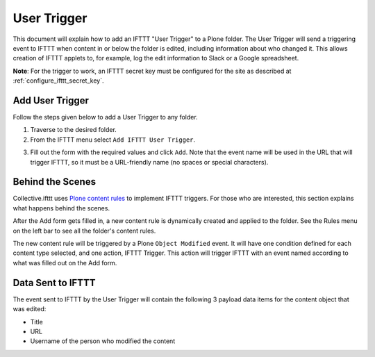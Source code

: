 .. _user_trigger:

User Trigger
============

This document will explain how to add an IFTTT "User Trigger" to a Plone folder.
The User Trigger will send a triggering event to IFTTT when content in or below
the folder is edited, including information about who changed it.
This allows creation of IFTTT applets to, for example,
log the edit information to Slack or a Google spreadsheet.

**Note**: For the trigger to work, an IFTTT secret key must be configured
for the site as described at :ref:`configure_ifttt_secret_key`.

Add User Trigger
----------------

Follow the steps given below to add a User Trigger to any folder.

1. Traverse to the desired folder.

2. From the IFTTT menu select ``Add IFTTT User Trigger``.

.. image:: _static/images/add_ifttt_content_trigger/select_actions.png

3. Fill out the form with the required values and click ``Add``.
   Note that the event name will be used in the URL that will trigger IFTTT,
   so it must be a URL-friendly name (no spaces or special characters).

.. image:: _static/images/add_ifttt_user_trigger/fill_form.png

Behind the Scenes
-----------------

Collective.ifttt uses
`Plone content rules <https://docs.plone.org/working-with-content/managing-content/contentrules.html>`_
to implement IFTTT triggers.
For those who are interested, this section explains what happens behind the scenes.

After the Add form gets filled in, a new content rule is dynamically created and
applied to the folder. See the Rules menu on the left bar to see all the folder's content rules.

.. image:: _static/images/add_ifttt_user_trigger/rule_tab.png

The new content rule will be triggered by a Plone ``Object Modified`` event.
It will have one condition defined for each content type selected,
and one action, IFTTT Trigger. This action will trigger IFTTT with an event
named according to what was filled out on the Add form.

Data Sent to IFTTT
------------------

The event sent to IFTTT by the User Trigger will contain the following 3 payload
data items for the content object that was edited:

- Title
- URL
- Username of the person who modified the content

